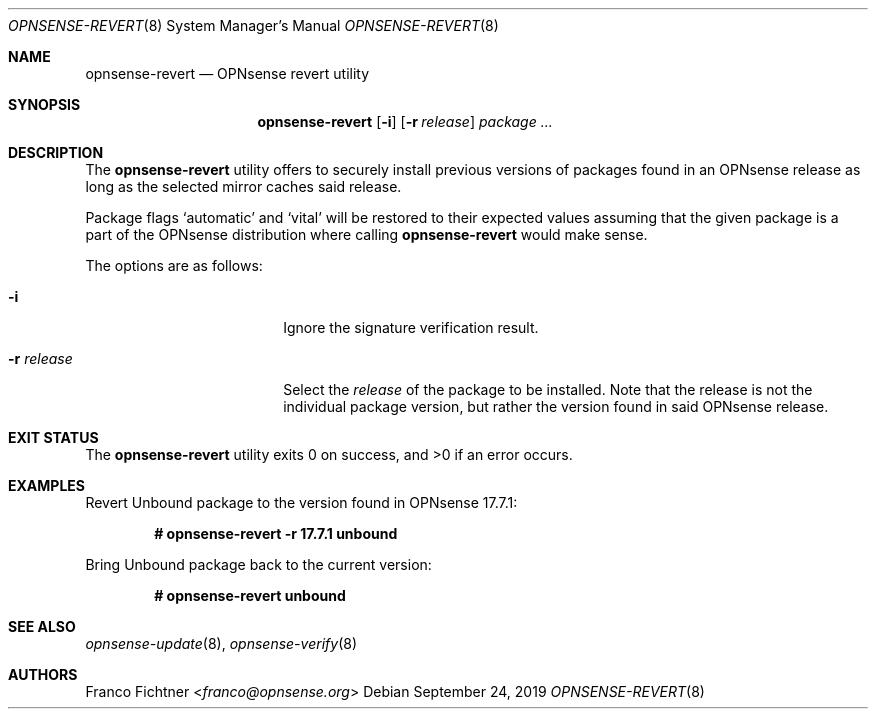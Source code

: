 .\"
.\" Copyright (c) 2016-2019 Franco Fichtner <franco@opnsense.org>
.\" Copyright (c) 2017 Marco Woitschitzky <woi@posteo.de>
.\"
.\" Redistribution and use in source and binary forms, with or without
.\" modification, are permitted provided that the following conditions
.\" are met:
.\"
.\" 1. Redistributions of source code must retain the above copyright
.\"    notice, this list of conditions and the following disclaimer.
.\"
.\" 2. Redistributions in binary form must reproduce the above copyright
.\"    notice, this list of conditions and the following disclaimer in the
.\"    documentation and/or other materials provided with the distribution.
.\"
.\" THIS SOFTWARE IS PROVIDED BY THE AUTHOR AND CONTRIBUTORS ``AS IS'' AND
.\" ANY EXPRESS OR IMPLIED WARRANTIES, INCLUDING, BUT NOT LIMITED TO, THE
.\" IMPLIED WARRANTIES OF MERCHANTABILITY AND FITNESS FOR A PARTICULAR PURPOSE
.\" ARE DISCLAIMED.  IN NO EVENT SHALL THE AUTHOR OR CONTRIBUTORS BE LIABLE
.\" FOR ANY DIRECT, INDIRECT, INCIDENTAL, SPECIAL, EXEMPLARY, OR CONSEQUENTIAL
.\" DAMAGES (INCLUDING, BUT NOT LIMITED TO, PROCUREMENT OF SUBSTITUTE GOODS
.\" OR SERVICES; LOSS OF USE, DATA, OR PROFITS; OR BUSINESS INTERRUPTION)
.\" HOWEVER CAUSED AND ON ANY THEORY OF LIABILITY, WHETHER IN CONTRACT, STRICT
.\" LIABILITY, OR TORT (INCLUDING NEGLIGENCE OR OTHERWISE) ARISING IN ANY WAY
.\" OUT OF THE USE OF THIS SOFTWARE, EVEN IF ADVISED OF THE POSSIBILITY OF
.\" SUCH DAMAGE.
.\"
.Dd September 24, 2019
.Dt OPNSENSE-REVERT 8
.Os
.Sh NAME
.Nm opnsense-revert
.Nd OPNsense revert utility
.Sh SYNOPSIS
.Nm
.Op Fl i
.Op Fl r Ar release
.Ar package ...
.Sh DESCRIPTION
The
.Nm
utility offers to securely install previous versions of packages found
in an OPNsense release as long as the selected mirror caches said release.
.Pp
Package flags
.Sq automatic
and
.Sq vital
will be restored to their expected values assuming that the given package
is a part of the OPNsense distribution where calling
.Nm
would make sense.
.Pp
The options are as follows:
.Bl -tag -width ".Fl r Ar release" -offset indent
.It Fl i
Ignore the signature verification result.
.It Fl r Ar release
Select the
.Ar release
of the package to be installed.
Note that the release is not the individual package version,
but rather the version found in said OPNsense release.
.El
.Sh EXIT STATUS
.Ex -std
.Sh EXAMPLES
Revert Unbound package to the version found in OPNsense 17.7.1:
.Pp
.Dl # opnsense-revert -r 17.7.1 unbound
.Pp
Bring Unbound package back to the current version:
.Pp
.Dl # opnsense-revert unbound
.Pp
.Sh SEE ALSO
.Xr opnsense-update 8 ,
.Xr opnsense-verify 8
.Sh AUTHORS
.An Franco Fichtner Aq Mt franco@opnsense.org
